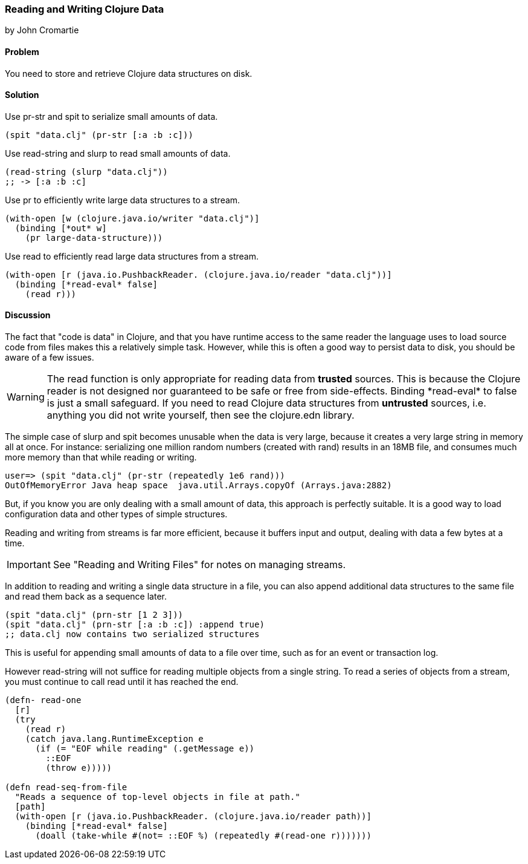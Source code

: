 [[sec_local_io_clojure_data_to_disk]]
=== Reading and Writing Clojure Data
[role="byline"]
by John Cromartie

==== Problem

You need to store and retrieve Clojure data structures on disk.

==== Solution

Use +pr-str+ and +spit+ to serialize small amounts of data.

[source,clojure]
----
(spit "data.clj" (pr-str [:a :b :c]))
----

Use +read-string+ and +slurp+ to read small amounts of data.

[source,clojure]
----
(read-string (slurp "data.clj"))
;; -> [:a :b :c]
----

Use +pr+ to efficiently write large data structures to a stream.

[source,clojure]
----
(with-open [w (clojure.java.io/writer "data.clj")]
  (binding [*out* w]
    (pr large-data-structure)))
----

Use +read+ to efficiently read large data structures from a stream.

[source,clojure]
----
(with-open [r (java.io.PushbackReader. (clojure.java.io/reader "data.clj"))]
  (binding [*read-eval* false]
    (read r)))
----

==== Discussion

// This is very similar to local-io/read-write-files, I am trying to
// harmonize the differences --JC

The fact that "code is data" in Clojure, and that you have runtime
access to the same reader the language uses to load source code from
files makes this a relatively simple task. However, while this is
often a good way to persist data to disk, you should be aware of a few
issues.

WARNING: The +read+ function is only appropriate for reading data from
*trusted* sources. This is because the Clojure reader is not designed
nor guaranteed to be safe or free from side-effects. Binding
+pass:[*read-eval*]+ to +false+ is just a small safeguard. If you need to
read Clojure data structures from *untrusted* sources, i.e. anything
you did not write yourself, then see the +clojure.edn+ library.

The simple case of +slurp+ and +spit+ becomes unusable when the data
is very large, because it creates a very large string in memory all at
once. For instance: serializing one million random numbers (created
with +rand+) results in an 18MB file, and consumes much more memory
than that while reading or writing.

[source,clojure]
----
user=> (spit "data.clj" (pr-str (repeatedly 1e6 rand)))
OutOfMemoryError Java heap space  java.util.Arrays.copyOf (Arrays.java:2882)
----

But, if you know you are only dealing with a small amount of data,
this approach is perfectly suitable. It is a good way to load
configuration data and other types of simple structures.

Reading and writing from streams is far more efficient, because it
buffers input and output, dealing with data a few bytes at a time.

IMPORTANT: See "Reading and Writing Files" for notes on managing streams.

In addition to reading and writing a single data structure in a file,
you can also append additional data structures to the same file and
read them back as a sequence later.

[source,clojure]
----
(spit "data.clj" (prn-str [1 2 3]))
(spit "data.clj" (prn-str [:a :b :c]) :append true)
;; data.clj now contains two serialized structures
----

This is useful for appending small amounts of data to a file over
time, such as for an event or transaction log.

However +read-string+ will not suffice for reading multiple objects
from a single string. To read a series of objects from a stream, you
must continue to call +read+ until it has reached the end.

[source,clojure]
----
(defn- read-one
  [r]
  (try
    (read r)
    (catch java.lang.RuntimeException e
      (if (= "EOF while reading" (.getMessage e))
        ::EOF
        (throw e)))))

(defn read-seq-from-file
  "Reads a sequence of top-level objects in file at path."
  [path]
  (with-open [r (java.io.PushbackReader. (clojure.java.io/reader path))]
    (binding [*read-eval* false]
      (doall (take-while #(not= ::EOF %) (repeatedly #(read-one r)))))))
----
